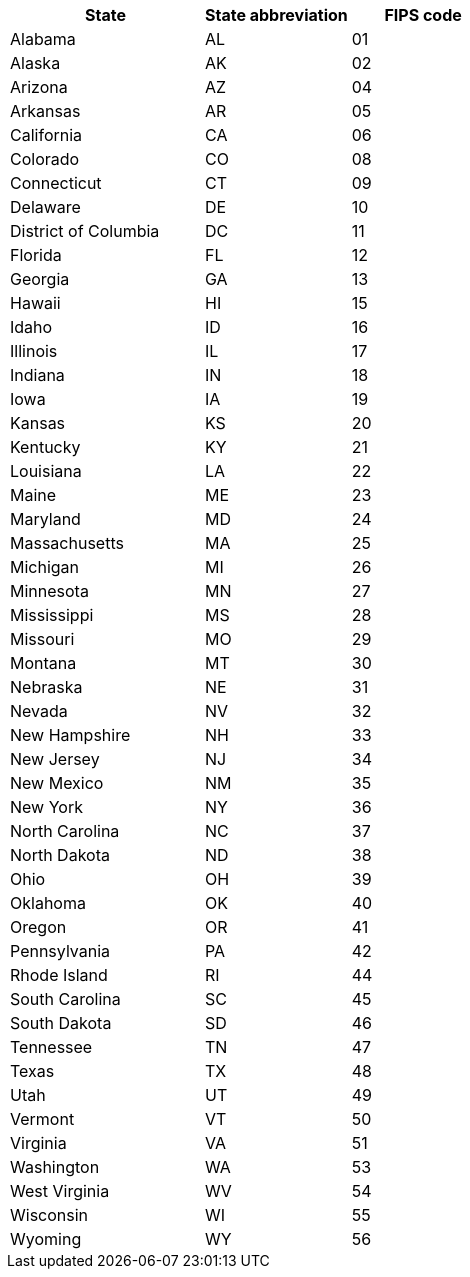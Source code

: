 [width="100%",options="header",cols="40%,30%,30%"]
|====================
|State|State abbreviation|FIPS code
|Alabama|AL|01
|Alaska|AK|02
|Arizona|AZ|04
|Arkansas|AR|05
|California|CA|06
|Colorado|CO|08
|Connecticut|CT|09
|Delaware|DE|10
|District of Columbia|DC|11
|Florida|FL|12
|Georgia|GA|13
|Hawaii|HI|15
|Idaho|ID|16
|Illinois|IL|17
|Indiana|IN|18
|Iowa|IA|19
|Kansas|KS|20
|Kentucky|KY|21
|Louisiana|LA|22
|Maine|ME|23
|Maryland|MD|24
|Massachusetts|MA|25
|Michigan|MI|26
|Minnesota|MN|27
|Mississippi|MS|28
|Missouri|MO|29
|Montana|MT|30
|Nebraska|NE|31
|Nevada|NV|32
|New Hampshire|NH|33
|New Jersey|NJ|34
|New Mexico|NM|35
|New York|NY|36
|North Carolina|NC|37
|North Dakota|ND|38
|Ohio|OH|39
|Oklahoma|OK|40
|Oregon|OR|41
|Pennsylvania|PA|42
|Rhode Island|RI|44
|South Carolina|SC|45
|South Dakota|SD|46
|Tennessee|TN|47
|Texas|TX|48
|Utah|UT|49
|Vermont|VT|50
|Virginia|VA|51
|Washington|WA|53
|West Virginia|WV|54
|Wisconsin|WI|55
|Wyoming|WY|56
|====================

